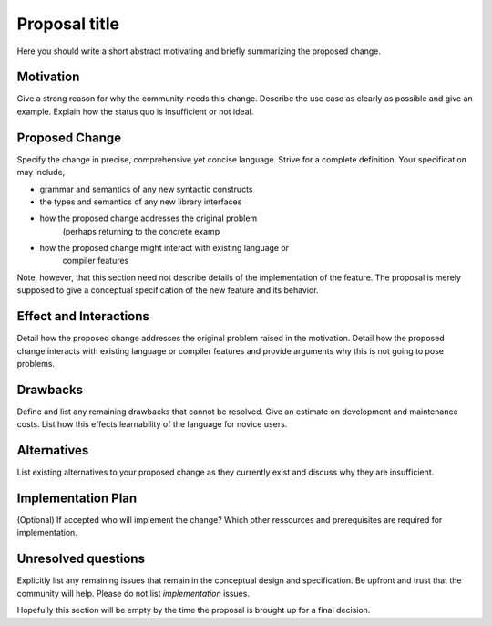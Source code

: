 .. proposal-number:: Leave blank. This will be filled in when the proposal is
                     accepted.

.. trac-ticket:: Leave blank. This will eventually be filled with the Trac
                 ticket number which will track the progress of the
                 implementation of the feature.

.. implemented:: Leave blank. This will be filled in with the first GHC version which
                 implements the described feature.

.. highlight:: haskell

Proposal title
==============

Here you should write a short abstract motivating and briefly summarizing the proposed change.


Motivation
------------
Give a strong reason for why the community needs this change. Describe the use case as clearly as possible and give an example. Explain how the status quo is insufficient or not ideal.


Proposed Change
---------------
Specify the change in precise, comprehensive yet concise language. Strive for a complete definition. Your specification may include,

* grammar and semantics of any new syntactic constructs
* the types and semantics of any new library interfaces
* how the proposed change addresses the original problem
        (perhaps returning to the concrete examp
* how the proposed change might interact with existing language or
        compiler features

Note, however, that this section need not describe details of the
implementation of the feature. The proposal is merely supposed to give a
conceptual specification of the new feature and its behavior.




Effect and Interactions
-----------------------
Detail how the proposed change addresses the original problem raised in the motivation. Detail how the proposed change interacts with existing language or compiler features and provide arguments why this is not going to pose problems.



Drawbacks
---------
Define and list any remaining drawbacks that cannot be resolved. Give an estimate on development and maintenance costs. List how this effects learnability of the language for novice users.



Alternatives
------------
List existing alternatives to your proposed change as they currently exist and discuss why they are insufficient.



Implementation Plan
-------------------
(Optional) If accepted who will implement the change? Which other ressources and prerequisites are required for implementation. 



Unresolved questions
--------------------
Explicitly list any remaining issues that remain in the conceptual design and specification. Be upfront and trust that the community will help. Please do not list *implementation* issues.

Hopefully this section will be empty by the time the proposal is brought up for a final decision.
